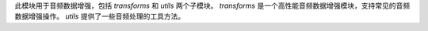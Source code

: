 此模块用于音频数据增强，包括 `transforms` 和 `utils` 两个子模块。
`transforms` 是一个高性能音频数据增强模块，支持常见的音频数据增强操作。
`utils` 提供了一些音频处理的工具方法。
